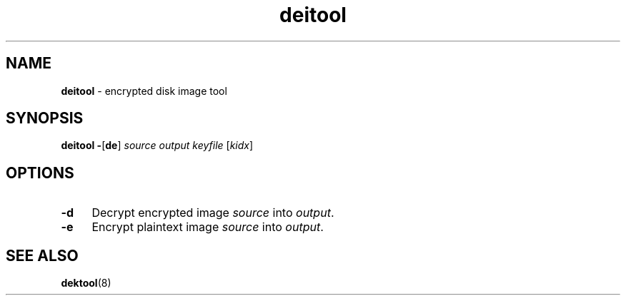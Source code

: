 .TH deitool 8
'''
.SH NAME
\fBdeitool\fR \- encrypted disk image tool
'''
.SH SYNOPSIS
\fBdeitool\fR \fB-\fR[\fBde\fR] \fIsource\fR \fIoutput\fR \fIkeyfile\fR [\fIkidx\fR]
'''
.SH OPTIONS
.IP "\fB-d\fR" 4
Decrypt encrypted image \fIsource\fR into \fIoutput\fR.
.IP "\fB-e\fR" 4
Encrypt plaintext image \fIsource\fR into \fIoutput\fR.
'''
.SH SEE ALSO
\fBdektool\fR(8)
